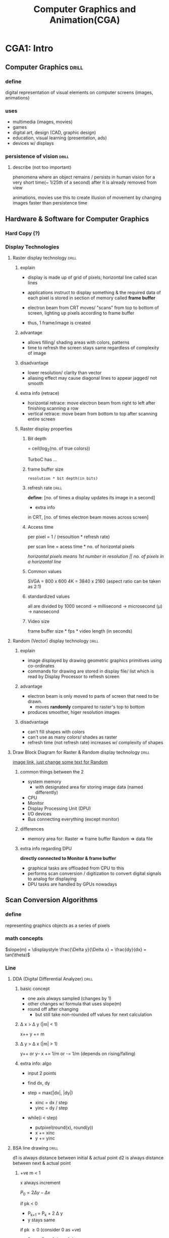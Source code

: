 #+TITLE: Computer Graphics and Animation(CGA) 

# don't study everything in sir's notes, only things he teaches
* CGA1: Intro
** Computer Graphics            :drill:
SCHEDULED: <2024-06-08 Sat>
:PROPERTIES:
:ID:       a428ce3c-2a60-42dc-983a-f6ecf25ba095
:DRILL_LAST_INTERVAL: 35.3271
:DRILL_REPEATS_SINCE_FAIL: 5
:DRILL_TOTAL_REPEATS: 7
:DRILL_FAILURE_COUNT: 2
:DRILL_AVERAGE_QUALITY: 2.857
:DRILL_EASE: 1.94
:DRILL_LAST_QUALITY: 3
:DRILL_LAST_REVIEWED: [Y-05-04 Sat 09:%]
:END:
#
*** define
digital representation of visual elements on computer screens (images, animations)
*** uses
- multimedia (images, movies)
- games
- digital art, design (CAD, graphic design)
- education, visual learning (presentation, ads)
- devices w/ displays
*** persistence of vision      :drill:
SCHEDULED: <2024-05-14 Tue>
:PROPERTIES:
:ID:       f4e36322-dee1-426e-b917-dfb636936948
:DRILL_LAST_INTERVAL: 22.4605
:DRILL_REPEATS_SINCE_FAIL: 4
:DRILL_TOTAL_REPEATS: 3
:DRILL_FAILURE_COUNT: 0
:DRILL_AVERAGE_QUALITY: 3.333
:DRILL_EASE: 2.22
:DRILL_LAST_QUALITY: 3
:DRILL_LAST_REVIEWED: [Y-04-22 Mon 05:%]
:END:
# 
**** describe (not too important)
phenomena where an object remains / persists in human vision
for a very short time(~ 1/25th of a second)
after it is already removed from view

animations, movies use this to create illusion of movement
by changing images faster than persistence time
** Hardware & Software for Computer Graphics
*** Hard Copy (?)

*** Display Technologies
**** Raster display technology  :drill:
SCHEDULED: <2024-08-15 Thu>
:PROPERTIES:
:ID:       6b40a3a3-0e9b-4329-9288-8626711ffb21
:DRILL_CARD_TYPE: multisided
:DRILL_LAST_INTERVAL: 150.75
:DRILL_REPEATS_SINCE_FAIL: 6
:DRILL_TOTAL_REPEATS: 5
:DRILL_FAILURE_COUNT: 0
:DRILL_AVERAGE_QUALITY: 3.8
:DRILL_EASE: 2.36
:DRILL_LAST_QUALITY: 3
:DRILL_LAST_REVIEWED: [Y-03-17 Sun 06:%]
:END:
# used in CRTs(Cathode Ray Tube) displays
***** explain 
- display is made up of grid of pixels;
  horizontal line called scan lines

- applications instruct to display something
  & the required data of each pixel is stored in
  section of memory called *frame buffer*

- electron beam from CRT moves/ "scans" from top to bottom of screen,
  lighting up pixels according to frame buffer
- thus, 1 frame/image is created

***** advantage
- allows filling/ shading areas with colors, patterns
- time to refresh the screen stays same regardless of complexity of image

***** disadvantage
- lower resolution/ clarity than vector
- aliasing effect may cause diagonal lines to appear jagged/ not smooth

***** extra info (retrace)
- horizontal retrace: move electron beam from right to left after finishing scanning a row
- vertical retrace: move beam from bottom to top after scanning entire screen

***** Raster display properties

****** Bit depth
= ceil(log_{2}(no. of true colors))

TurboC has ...

****** frame buffer size
=resolution * bit depth(in bits)=

****** refresh rate             :drill:
SCHEDULED: <2024-07-08 Mon>
:PROPERTIES:
:ID:       69e83657-014e-4a6d-b7ca-e1d7b957af1b
:DRILL_LAST_INTERVAL: 60.3
:DRILL_REPEATS_SINCE_FAIL: 5
:DRILL_TOTAL_REPEATS: 4
:DRILL_FAILURE_COUNT: 0
:DRILL_AVERAGE_QUALITY: 3.75
:DRILL_EASE: 2.36
:DRILL_LAST_QUALITY: 3
:DRILL_LAST_REVIEWED: [Y-05-09 Thu 19:%]
:END:

*define*: [no. of times a display updates its image in a second]

- extra info
in CRT, [no. of times electron beam moves across screen]


****** Access time
per pixel = 1 / (resoultion * refresh rate)

per scan line = acess time * no. of horizontal pixels

/horizontal pixels means 1st number in resolution || no. of pixels in a horizontal line/ 

****** Common values
SVGA = 800 x 600
4K = 3840 x 2160 (aspect ratio can be taken as 2:1)

****** standardized values
all are divided by 1000
second -> millisecond -> microsecond (\mu) -> nanosecond

****** Video size
frame buffer size * fps * video length (in seconds)

**** Random (Vector) display technology :drill:
SCHEDULED: <2024-07-30 Tue>
:PROPERTIES:
:ID:       42d2dae4-e91f-48e1-a1b3-51a3213839bd
:DRILL_CARD_TYPE: multisided
:DRILL_LAST_INTERVAL: 137.3031
:DRILL_REPEATS_SINCE_FAIL: 6
:DRILL_TOTAL_REPEATS: 5
:DRILL_FAILURE_COUNT: 0
:DRILL_AVERAGE_QUALITY: 3.6
:DRILL_EASE: 2.22
:DRILL_LAST_QUALITY: 3
:DRILL_LAST_REVIEWED: [Y-03-15 Fri 05:%]
:END:
# used in military radar displays
***** explain 
- image displayed by drawing geometric graphics primitives using co-ordinates
- commands for drawing are stored in display file/ list 
  which is read by Display Processor to refresh screen

***** advantage
- electron beam is only moved to parts of screen that need to be drawn.
  + moves *randomly* compared to raster's top to bottom
- produces smoother, higer resolution images

***** disadvantage
- can't fill shapes with colors
- can't use as many colors/ shades as raster
- refresh time (not refresh rate) increases w/ complexity of shapes

**** Draw Block Diagram for Raster & Random display technology :drill:
SCHEDULED: <2024-05-22 Wed>
:PROPERTIES:
:ID:       14ae9cc9-e74a-4511-8530-84b8a65374df
:DRILL_LAST_INTERVAL: 9.9063
:DRILL_REPEATS_SINCE_FAIL: 4
:DRILL_TOTAL_REPEATS: 21
:DRILL_FAILURE_COUNT: 5
:DRILL_AVERAGE_QUALITY: 3.191
:DRILL_EASE: 1.52
:DRILL_LAST_QUALITY: 4
:DRILL_LAST_REVIEWED: [Y-05-12 Sun 09:%]
:END:

#+attr_org:   :height 80px
[[https://image.slidesharecdn.com/rasterscansystemswithvideocontrolleranddisplayprocessor-171213071912/75/raster-scan-systems-with-video-controller-and-display-processor-4-2048.jpg][image link, just change some text for Random]]

***** common things between the 2
- system memory
  + with designated area for storing image data (named differently)
- CPU
- Monitor
- Display Processing Unit (DPU) 
- I/O devices
- Bus connecting everything (except monitor)

***** differences
- memory area for:
  Raster => frame buffer
  Random => data file

***** extra info regarding DPU
*directly connected to Monitor & frame buffer*

- graphical tasks are offloaded from CPU to this
- performs scan conversion / digitization
  to convert digital signals to analog for displaying
- DPU tasks are handled by GPUs nowadays
** Scan Conversion Algorithms
*** define
representing graphics objects as a series of pixels
*** math concepts
$slope(m) = \displaystyle \frac{\Delta y}{\Delta x} = \frac{dy}{dx} = tan(\theta)$
*** Line
**** DDA (Digital Differential Analyzer) :drill:
SCHEDULED: <2024-05-15 Wed>
:PROPERTIES:
:ID:       99dd684d-680f-4c79-b795-a92150d8484c
:DRILL_LAST_INTERVAL: 19.9491
:DRILL_REPEATS_SINCE_FAIL: 4
:DRILL_TOTAL_REPEATS: 3
:DRILL_FAILURE_COUNT: 0
:DRILL_AVERAGE_QUALITY: 3.333
:DRILL_EASE: 2.22
:DRILL_LAST_QUALITY: 4
:DRILL_LAST_REVIEWED: [Y-04-25 Thu 13:%]
:END:
#
***** basic concept
- one axis always sampled (changes by 1)
- other changes w/ formula that uses slope(m)
- round off after changing
  + but still take non-rounded off values for next calculation

***** \Delta x > \Delta y  (|m| < 1)
x++
y += m

***** \Delta y > \Delta x  (|m| > 1)
y++ or y--
x += 1/m or -= 1/m (depends on rising/falling)

***** extra info: algo
- input 2 points
- find dx, dy
- step = max(|dx|, |dy|)
  # inc values will be 1 or related to slope(m)
  + xinc = dx / step
  + yinc = dy / step

- while(i < step)
  + putpixel(round(x), round(y))
  + x += xinc
  + y += yinc
**** BSA line drawing         :drill:
SCHEDULED: <2024-05-25 Sat>
:PROPERTIES:
:ID:       2612e5fe-2603-42d2-86fb-9c13ff7fa529
:DRILL_LAST_INTERVAL: 17.7133
:DRILL_REPEATS_SINCE_FAIL: 4
:DRILL_TOTAL_REPEATS: 6
:DRILL_FAILURE_COUNT: 1
:DRILL_AVERAGE_QUALITY: 3.167
:DRILL_EASE: 2.08
:DRILL_LAST_QUALITY: 3
:DRILL_LAST_REVIEWED: [Y-05-07 Tue 08:%]
:END:
d1 is always distance between initial & actual point
d2 is always distance between next & actual point

***** +ve m < 1
x always increment

$P_0 = 2 \Delta y - \Delta x$

if pk < 0
+ P_{k+1} = P_{k} + 2 \Delta y 
+ y stays same

if pk \ge 0   (consider 0 as +ve)
+ P_{k+1} = P_{k} + 2 \Delta y - 2 \Delta x
+ y++

***** +ve m > 1
just swap x & y from prev. formulae?
y always changes by 1

if pk < 0, x stays same

*** Circle midpoint algo       :drill:
SCHEDULED: <2024-05-29 Wed>
:PROPERTIES:
:ID:       3eeec20c-dec9-4a3a-bf5e-e5f769aaea4e
:DRILL_LAST_INTERVAL: 25.0
:DRILL_REPEATS_SINCE_FAIL: 4
:DRILL_TOTAL_REPEATS: 3
:DRILL_FAILURE_COUNT: 0
:DRILL_AVERAGE_QUALITY: 4.0
:DRILL_EASE: 2.5
:DRILL_LAST_QUALITY: 4
:DRILL_LAST_REVIEWED: [Y-05-04 Sat 09:%]
:END:
based on BSA

**** formulae (this is the only important part?)
P_{0} = 1 -r
x_{k+1} = x_{k} + 1

while y_{k} \ge x_{k}
if P_{k} < 0
+ y_{k+1} = y_{k}  (stays same)
+ P_{k+1} = P_{k} + 2x_{k} + 3

if P_{k} > 0
+ y_{k+1} = y_{k} - 1 (decrease)
+ P_{k+1} = P_{k} + 2x_{k} + 5 - 2y_{k}

**** extra info

dx >= dy (|slope| < 1) is always true
always x++

***** derivation related info
assume center at origin
- [ ] find points for 1st octant (while  0 \le m \le 1)
  i.e. 90\deg to 45\deg
P_{k} (decision parameter) is circle function at midpoint of 2 possible points:
+ $f_{circle}(x_{k+1},\ y_{k}-\frac{1}{2})$
+ above is only required for derivation

y_{k} - 1/2 is midpoint of y_{k} & y_{k-1} 
*keep in mind that y decreases or stays same*


****** 8-point symmetry (extra info)
circle always has same radius & shape
thus by finding 1 point that lies on its circumference,
we can find 7 other points that lie too by:
- changing \pm sign
- swapping x & y positions

by this logic, we only find points in 1st octant (90\deg to 45\deg)
which can be used to then digitize/plot entire cirlce
****** P_{k} value:
# actual point refers to point that lies on 
<0 :  lies in circle. actual point is above so y_{k} is same
>0 :  lies outside circle. actual point is below so y_{k} decreases by 1
***** if question says:
- digitize *1st octant*
  only find points while y_{k} \ge x_{k}
  \because x = y at 45\deg (endpoint of 1st octant)

- digitize *complete circle*
  + find points
  + then choose any of those points & perform 8-point symmetry

- center at different point than origin,
  perform above steps assuming center at origin
  then translate center
  + apply difference between origin and center to found points

always conclude with "This process can be repeated for other points & thus, digitize circle"     

*** Ellipse
/similar to circle/

remember that P_{0} = P_{k}(x_{0}, y_{0}), not f_{ellipse}
for P_{20}, take $P_{2k}(x_{0} + \frac{1}{2}, y_0 - 1)$ [\because next point after last point of region 1]
**** formulae 
***** region 1
starting from (0,ry) 
loop while    $2\cdotr x^{2}\cdot y_{k+1} >= 2\cdot ry^{2}\cdot x_{k+1}$

$\displaystyle P_{10} = ry^{2} + rx^{2}(-ry + \frac{1}{4})$

+ve x sampling
x_{k+1} = x_{k} + 1

if P_{1k} < 0
+ y_{k+1} = y_{k}  (stays same)
+ $P_{1k+1} = P_{1k} + 2\cdot ry^{2}\cdot (x_{k+1} + 1)$


if P_{1k} > 0
+ y_{k+1} = y_{k} - 1 (decrease)
+ $P_{1k+1} = P_{1k} + 2\cdot ry^{2}(x_{k+1} + 1) - 2\cdot rx^2 \cdot y_{k+1}$

***** region 2
starting from last point of Region 1
loop till (0, rx)

$\displaystyle P_{20} = ry(x_0 + \frac{1}{2})^2 + rx^{2}(y_0 - 1)^2 - rx^2\cdot ry^2$

-ve y sampling
y_{k+1} = y_{k} - 1

if P_{2k} < 0, x increases
+ (draw figure to understand. y must stay constant @ y_k - 1)
if P_{2k} > 0, x stays same
** Area Filling                 :drill:
SCHEDULED: <2024-05-17 Fri>
:PROPERTIES:
:ID:       8837e18c-7299-46c4-b20f-6fdad69d1c89
:DRILL_LAST_INTERVAL: 25.0
:DRILL_REPEATS_SINCE_FAIL: 4
:DRILL_TOTAL_REPEATS: 3
:DRILL_FAILURE_COUNT: 0
:DRILL_AVERAGE_QUALITY: 4.0
:DRILL_EASE: 2.5
:DRILL_LAST_QUALITY: 4
:DRILL_LAST_REVIEWED: [Y-04-22 Mon 05:%]
:END:
define: [filling a closed-region / bordered object with colors, patterns]

*** seed fill                  :drill:
SCHEDULED: <2024-07-04 Thu>
:PROPERTIES:
:ID:       d056dfe3-f871-4fe0-ae29-94013e9bd4cb
:DRILL_LAST_INTERVAL: 52.2785
:DRILL_REPEATS_SINCE_FAIL: 5
:DRILL_TOTAL_REPEATS: 4
:DRILL_FAILURE_COUNT: 0
:DRILL_AVERAGE_QUALITY: 3.5
:DRILL_EASE: 2.22
:DRILL_LAST_QUALITY: 3
:DRILL_LAST_REVIEWED: [Y-05-13 Mon 06:%]
:END:
- set starting point (seed) & start filling from there
- both are recursive & both have 4-point or 8-point variants:
- takes up more memory due to recursion?

  common algo, different condition:
#+begin_src c
  void fill(x, y, c1, c2) {
    if (condition) {
      putpixel(x, y, c2);

      // order doesn't have to be this specific
      fill(x + 1, y, ...);
      fill(x - 1, y, ...);
      fill(x, y + 1, ...);
      fill(x, y - 1, ...);
    }
  } 
#+end_src
**** Flood fill
- bucket fill tool uses this
- only replaces a specific color. other colors considered border
  + src_c{if(getpixel(x, y) == oldColor)}

params: (x, y, oldColor, newColor)
- border can be made of different colors

**** Boundary fill
similar to flood fill but only stops when it hits border 
- replaces any color that isn't fill color or border color
#+begin_src c
  int curColor = getpixel(x,y);
  if(curColor != newColor && curColor != borderColor)
#+end_src
- border can only be of one color

params: (x, y, borderColor, newColor)


*** scanline fill              :drill:
SCHEDULED: <2024-06-30 Sun>
:PROPERTIES:
:ID:       86c2e1c4-9d38-40aa-b174-d694d97997c3
:DRILL_LAST_INTERVAL: 48.1172
:DRILL_REPEATS_SINCE_FAIL: 5
:DRILL_TOTAL_REPEATS: 4
:DRILL_FAILURE_COUNT: 0
:DRILL_AVERAGE_QUALITY: 3.5
:DRILL_EASE: 2.22
:DRILL_LAST_QUALITY: 4
:DRILL_LAST_REVIEWED: [Y-05-13 Mon 06:%]
:END:
fill polygon using [horizontal scanlines]

**** algorithm
1) find intersection points between scanline & polygon edge / border
2) fill odd pairs (i.e. pixels in pair 1, pair 3, ...) 

special case: when intersection happens at vertex
(i.e. point belongs to 2 edges)

1) if both edges are moving in *same* direction 
   (both are rising or both are falling, LTR convention)
   consider it as 1 *same* point

2) if edges are moving in *different* direction,
   consider it as 2 *different* points

- [ ] draw diagrams to understand ([[https://encrypted-tbn0.gstatic.com/images?q=tbn:ANd9GcTuRaSLp9WxkI2YUkkUhQET-jAA1Dp0QbOnYGZx9v4tJA&s][reference]], [[http://www.sunshine2k.de/coding/java/Polygon/Filling/edges.gif][reference2]])
** TODO write down formulae for image, file size, color depth ... from daily docs

* CGA2: 2d & 3D transformations
** Transformations
*** homogenous co-ordinates
add 1 to 3rd row

- perform different transformation w/ just matrix multiplication
- allow performing mutiple transformations at once
*** Non-rigid
change object position only
**** Translation
| 1 | 0 | tx |
| 0 | 1 | ty |
| 0 | 0 | 1  |

**** Rotation                 :drill:
SCHEDULED: <2024-05-21 Tue>
:PROPERTIES:
:ID:       40b919d5-fdc0-470f-9cf0-57767010f8da
:DRILL_LAST_INTERVAL: 8.2681
:DRILL_REPEATS_SINCE_FAIL: 3
:DRILL_TOTAL_REPEATS: 6
:DRILL_FAILURE_COUNT: 2
:DRILL_AVERAGE_QUALITY: 2.833
:DRILL_EASE: 2.08
:DRILL_LAST_QUALITY: 4
:DRILL_LAST_REVIEWED: [Y-05-13 Mon 05:%]
:END:
Composite Matrix (CM) for:

***** +ve (anti-clockwise)
| cos(\theta) | -sin(\theta) | 0 |
| sin(\theta) | cos(\theta)  | 0 |
| 0      | 0       | 1 |

i.e. $x' = x \cdot \cos(\theta) - y \cdot \sin(\theta)$ & so on
***** -ve
just swap +- signs of sin()

**** Reflection
rx = -1 if reflection along x-axis
| ry |  0 | 0 |
|  0 | rx | 0 |
|  0 |  0 | 1 |

*** Rigid
change size or scale too
**** Scaling
| sx |  0 | 0 |
|  0 | sy | 0 |
|  0 |  0 | 1 |
**** Shearing                 :drill:
SCHEDULED: <2024-05-21 Tue>
:PROPERTIES:
:ID:       354388dc-6999-4517-afba-7d668b0ec326
:DRILL_LAST_INTERVAL: 8.2681
:DRILL_REPEATS_SINCE_FAIL: 3
:DRILL_TOTAL_REPEATS: 6
:DRILL_FAILURE_COUNT: 2
:DRILL_AVERAGE_QUALITY: 2.833
:DRILL_EASE: 2.08
:DRILL_LAST_QUALITY: 4
:DRILL_LAST_REVIEWED: [Y-05-13 Mon 05:%]
:END:
#
***** define shearing (along an axis) + formula
point is displaced along that axis,
proportional to its distance from that axis

i.e. for x-axis, y value farther from 0 will cause more displacement
~x' = x + shx * y~

***** Composite Matrix(CM)
|   1 | shx | 0 |
| shy |   1 | 0 |
|   0 |   0 | 1 |

*** Composite transformations
i.e. multiple transformations w/ single matrix
- perform matrix multiplication in reverse order
- convert to standard form(?) i.e. at origin if needed
  + need to perform reverse transformation as well
* CGA3: Clipping

** define                       :drill:
SCHEDULED: <2024-05-29 Wed>
:PROPERTIES:
:ID:       2e99569b-6b2f-4585-8656-fce7cbd0226e
:DRILL_LAST_INTERVAL: 19.9491
:DRILL_REPEATS_SINCE_FAIL: 4
:DRILL_TOTAL_REPEATS: 3
:DRILL_FAILURE_COUNT: 0
:DRILL_AVERAGE_QUALITY: 3.333
:DRILL_EASE: 2.22
:DRILL_LAST_QUALITY: 4
:DRILL_LAST_REVIEWED: [Y-05-09 Thu 19:%]
:END:
#
*** Window
- A scene / picture exists virtually
- window is area of scene / picture that is selected to be shown

*** Viewport
- Area of *display device* where window's contents are shown 
- extra info:
  can be understood as application windows in modern windowing operating systems 

** Projection
representing 3d object as 2d by mapping or transforming
object onto a projection plane

** 2d Pipelining                :drill:
SCHEDULED: <2024-05-21 Tue>
:PROPERTIES:
:ID:       cb24e606-4a5f-4c5f-a8f6-9fad0a2f02eb
:DRILL_LAST_INTERVAL: 8.2681
:DRILL_REPEATS_SINCE_FAIL: 3
:DRILL_TOTAL_REPEATS: 8
:DRILL_FAILURE_COUNT: 3
:DRILL_AVERAGE_QUALITY: 2.876
:DRILL_EASE: 2.08
:DRILL_LAST_QUALITY: 4
:DRILL_LAST_REVIEWED: [Y-05-13 Mon 05:%]
:END:
- aka Viewing transformation
- consists of window to viewport transformation
  & some other steps

*** diagram
1) Modeling co-ords (MC)
         \downarrow
2) construct World co-ord scene using MC
         \downarrow WC

3) map WC to Viewing co-ords
         \downarrow VC

4) map VC to normalized VC (using Window-Viewport transformation)
         \downarrow Normalized VC

5) map Normalized viewport to Device co-ordinates
         \downarrow 
6) DC

*** explain
# here, map just means convert

- objects are created using MC & graphics primitives

- construct scene (uses WC system) & place multiple objects
  by mapping MC -> WC

- construct window,
  map WC -> VC (POV of camera)

- construct viewport (uses device-independent normalized VC)
  map VC -> NVC
  + device-independent allows displaying picture in same way across different displays

- map NVC / viewport to specific device-specific coordinates to display

** Window to viewport transformation :drill:
SCHEDULED: <2024-05-28 Tue>
:PROPERTIES:
:ID:       2a7b510a-4b6e-4845-8f4b-2849a10eaacf
:DRILL_LAST_INTERVAL: 19.2482
:DRILL_REPEATS_SINCE_FAIL: 4
:DRILL_TOTAL_REPEATS: 3
:DRILL_FAILURE_COUNT: 0
:DRILL_AVERAGE_QUALITY: 3.0
:DRILL_EASE: 2.08
:DRILL_LAST_QUALITY: 3
:DRILL_LAST_REVIEWED: [Y-05-09 Thu 19:%]
:END:
mapping points in window to associated viewport
such that point is placed relative to viewport
based on its placement relative to window
+ e.g: point at 1/3rd of window
  should be at 1/3rd of viewport

*** derivation starting point 
$\displaystyle \frac{x_v - x_{vmin}}{x_{vmax} - x_{wmin}} = \frac{x_w - x_{wmin}}{x_{wmax} - x_{wmin}}$

- similar for y.

*** formula
$\displaystyle x_v = x_{vmin} + S_x \cdot (x_w - x_{wmin})$

where, S_{x} (scaling factor) = $\displaystyle \frac{x_{vmax} - x_{vmin}}{x_{wmax} - x_{wmin}}$

- similary for y_{v}

*** extra info
scaling factor used to:
- scale points if size difference between window & viewport
- maintain aspect ratio

** Clipping
only rendering objects / parts of objects that lie inside window
+ results in better performance due to skipping unnecessary processing 

*** line clipping
perform clipping on a straight line
**** Cohen-Sutherland line clipping :drill:
SCHEDULED: <2024-05-17 Fri>
:PROPERTIES:
:ID:       8bc79f8c-fa02-4397-a5e4-8ba122c08bd9
:DRILL_LAST_INTERVAL: 3.86
:DRILL_REPEATS_SINCE_FAIL: 2
:DRILL_TOTAL_REPEATS: 1
:DRILL_FAILURE_COUNT: 0
:DRILL_AVERAGE_QUALITY: 3.0
:DRILL_EASE: 2.36
:DRILL_LAST_QUALITY: 3
:DRILL_LAST_REVIEWED: [Y-05-13 Mon 05:%]
:END:
#
***** algo
1) find region codes of line endpoints relative to window
   using UDRL convention 
   # i.e. line above window will have code 1000

2) if both endpoints have code 0000, trivially accept & stop
   # means entire line inside window

3) else, perform Bitwise AND between codes
   a. if result != 0000, trivially reject
      # means endpoints are in same direction
      # & line is fully outside window

   b. else, take non-0000 endpoint &
      [[id:056395a1-898b-4f5c-beef-6ad5ef21086b][find intersection point]] @ window border near it

   c. replace endpoint w/ intersection

4) repeat steps 2 & 3 until line is trivially accepted or rejected

***** finding intersection
:PROPERTIES:
:ID:       056395a1-898b-4f5c-beef-6ad5ef21086b
:END:
- use point-slope form: y - y_{1} = m( x - x_{1})
  where, (x_{1}, y_{1}) is endpoint & (x, y) is intersection

| intersection @ | then      |
|----------------+-----------|
| bottom         | y = y_{wmin} |
| top            | y = y_{wmax} |
| left           | x = x_{wmin} |
| right          | x = x_{wmax} |
***** pro tip
draw figure & find intersection w/ border
+ instead of finding in UDRL order
+ when a point is outside window in multiple directions
  e.g: top left region


*** Polygon clipping
perform clipping on a polygon (closed object made of lines)

**** Sutherland & Gary Hodgman polygon clipping 
given: window and polygon 
1) create input list of vertexes V = {v_{0}, v_{1}, .., v_{n}}
   ordered by clockwise order of traversal
   where v_{n} = v_{0} (start & end on same vector)

2) loop.
   a) perform left border clipping for each polygon edge
      & add to output list [[      & add to output list based on condition
][based on condition]]
      # (switch to other border in clockwise direction in other loop iterations)
   
   b) perform top border clipping
      using prev. output list as input list
      # remember to create extra pair / edge using last & 1st vertex in list

   c) repeat for right & bottom
3) final polygon is clipped polygon
   if co-ordinate values needed, use point-slope form like in line clipping

**** inside-outside test condition
:PROPERTIES:
:ID:       401387ea-f5a4-484c-b790-8a0488b7fa91
:END:
| Case  | add to output vertex list      |
|-------+--------------------------------|
| In-In | endpoint (endpoint of BC is C) |
| I-Out | intersection                   |
| O-I   | intersection & endpoint        |
| O-O   | nothing                        |



* CGA4: Visible Surface Determination 
check if object / part of object in 3d scene
is visible in final 2d image
(from POV of viewer / camera)
+ don't display invisible parts 

** Object space vs Image space techniques
|                            | Object                            | Image                     |
|----------------------------+-----------------------------------+---------------------------|
| perform calculation on     | object before conversion to pixel | pixel                     |
| device resolution imp.?    | no                                | yes                       |
| used for _ displays        | vector                            | raster                    |
| efficient w/ multi-objects | less                              | more                      |
| renders                    | only visible parts                | all parts (invisible too) |

here, rendering refers to converting 3d objects to final 2D image that is shown

** Object-space
*** Back-face removal
*** Painter's algorithm

** Image-space
*** Z / depth buffer algorithm
- z-value is depth (distance from camera)
  (assume 0 depth @ camera & moving in -ve direction from camera)
  # some implementations may move in +ve direction

- maintain Z-buffer(2D array) for all screen pixels
  + each element holding depth(z) & refresh (color)
  + initialize:
     depth(x, y) = -\infin   (farthest distance) 
     refresh(x, y) =
- for each object, scan:
  + compare z value for all object pixels
     w/ corresponding pixel's value in z-buffer

  + if depth(x, y) of object > prev. depth(x, y) in z-buffer
    update z & refresh for (x, y) in z-buffer w/ object's

# order of scaning doesn't matter

**** Depth calculation (write this only for long question)
~AX + BY + CZ + D = 0~
from above, we can derive depth formula:
$\displaystyle Z = \frac{-AX -BY -D}{C}$

depth for next horizontal point can be calculated using prev depth
$\displaystyle Z' = Z - \frac{A}{C}$
+ show derivation for this. hint: replace x with x + 1 in Z formula
*** Scan-line algorithm
*** A-buffer (out of syllabus?)
** Light & Color & different color models
RGB, CMY, YIQ
* CG5: Animation & VR
** VR
*** [[https://rextheme.com/types-of-virtual-reality/][types]]
** Adobe Flash
*** ActionScript
based on EcmaScript

- =trace()= same as console.log()
- objects can be referenced using their instance name

- keep each object / group of objets on its own layer
**** Instance name
keep this same as symbol name

**** Scenes
- basically just movie scenes / when location changes / camera cut happens

- [ ] use these to divide work, organize animation
these play in order specified in scene panel

**** Actions
script files
- each keyframe in a layer can have an associated action / script
  + convention is to create a separate layer for scripts
- if changing variable values, 
  declare & initialize variables in 1st keyframe action
  then loop back to 2nd keyframe if needing to loop animation
  (else changes to variable overridden by initialization)
** Anim Project resources
- [[https://open-flash.github.io/][OpenFlash]] (bunch of resources. preservation project)
- Adobe's [[https://open-flash.github.io/][Learning AS3]]
- [[https://www.flashdevelop.org/][FlashDevelop]] FOSS IDE
- [[https://www.amazon.com/_/dp/0596526954?smid=ATVPDKIKX0DER&_encoding=UTF8&tag=oreilly20-20][AS3 O'Reily book]]
- [[https://help.adobe.com/en_US/as3/dev/as3_devguide.pdf][AS3 Developer's guide]] (pretty long. might not use)
*** Adobe Animate uses AS3
Ruffle mostly supports AS2
* self study topics
- floodfill
- 3d rotation about arbitrary axis
* Lab
[[https://home.cs.colorado.edu/~main/bgi/doc/index.html][BGI documentation]]
** NOTE: =<graphics.h>= on Linux
implemented by SDL_BGI package
+ also implements =getch()=
use ~cgcc filename~ to run

remember to replace NULL in initgraph with c:\\TURBOC3\\bgi for lab reports
- [ ] just paste this command in emacs | nvim
%s/NULL/c:\\\\TURBOC3\\\\bgi/gc

** Lab1: Intro to built-in graphics
report should be handwritten & have unique Discussion & Conclusion
submit during lab 3
*** BGI (graphics.h)
DETECT is a macro that auto-detects built in graphics driver & graphics mode & initializes them
- upon using DETECT, gm is also set to max or something?
int gd = DETECT
int gm

y co-ordinate increases from top to bottom
**** turboC color depth: 4 bits
use this if exam question says same color depth as turboC 
*** TODO syntax for used functions in THEORY
initgraph() // enter graphic mode. can't declare new variables inside this mode
putpixel()
setcolor()
getmaxx()
getmaxy()
line()
rectangle() // params: co-ordinates of 2 end-points of diagonal 
   for square, del x = del y
circle()
ellipse()
   stangle, endangle (0,360) makes full ellipse
   allows displaying curves using incomplete ellipses 
*** Programs
**** putpixel (w/ color param)
**** plot 2 parallel lines  (1 paralllel on x, axis, 1 on y)
**** plot diagonal line from start to end of screen
***** make each line different color
**** plot cross (x & y at halfway of screen)
**** plot rectangle 
*****  square when y2 is not given
**** plot circle, curve
**** baaghchal
* TODO Practice 3d transformations with current calc then decide

-;Might have problem with composite
- look up simplifying 4x4 matrix multiplications to 3x3


